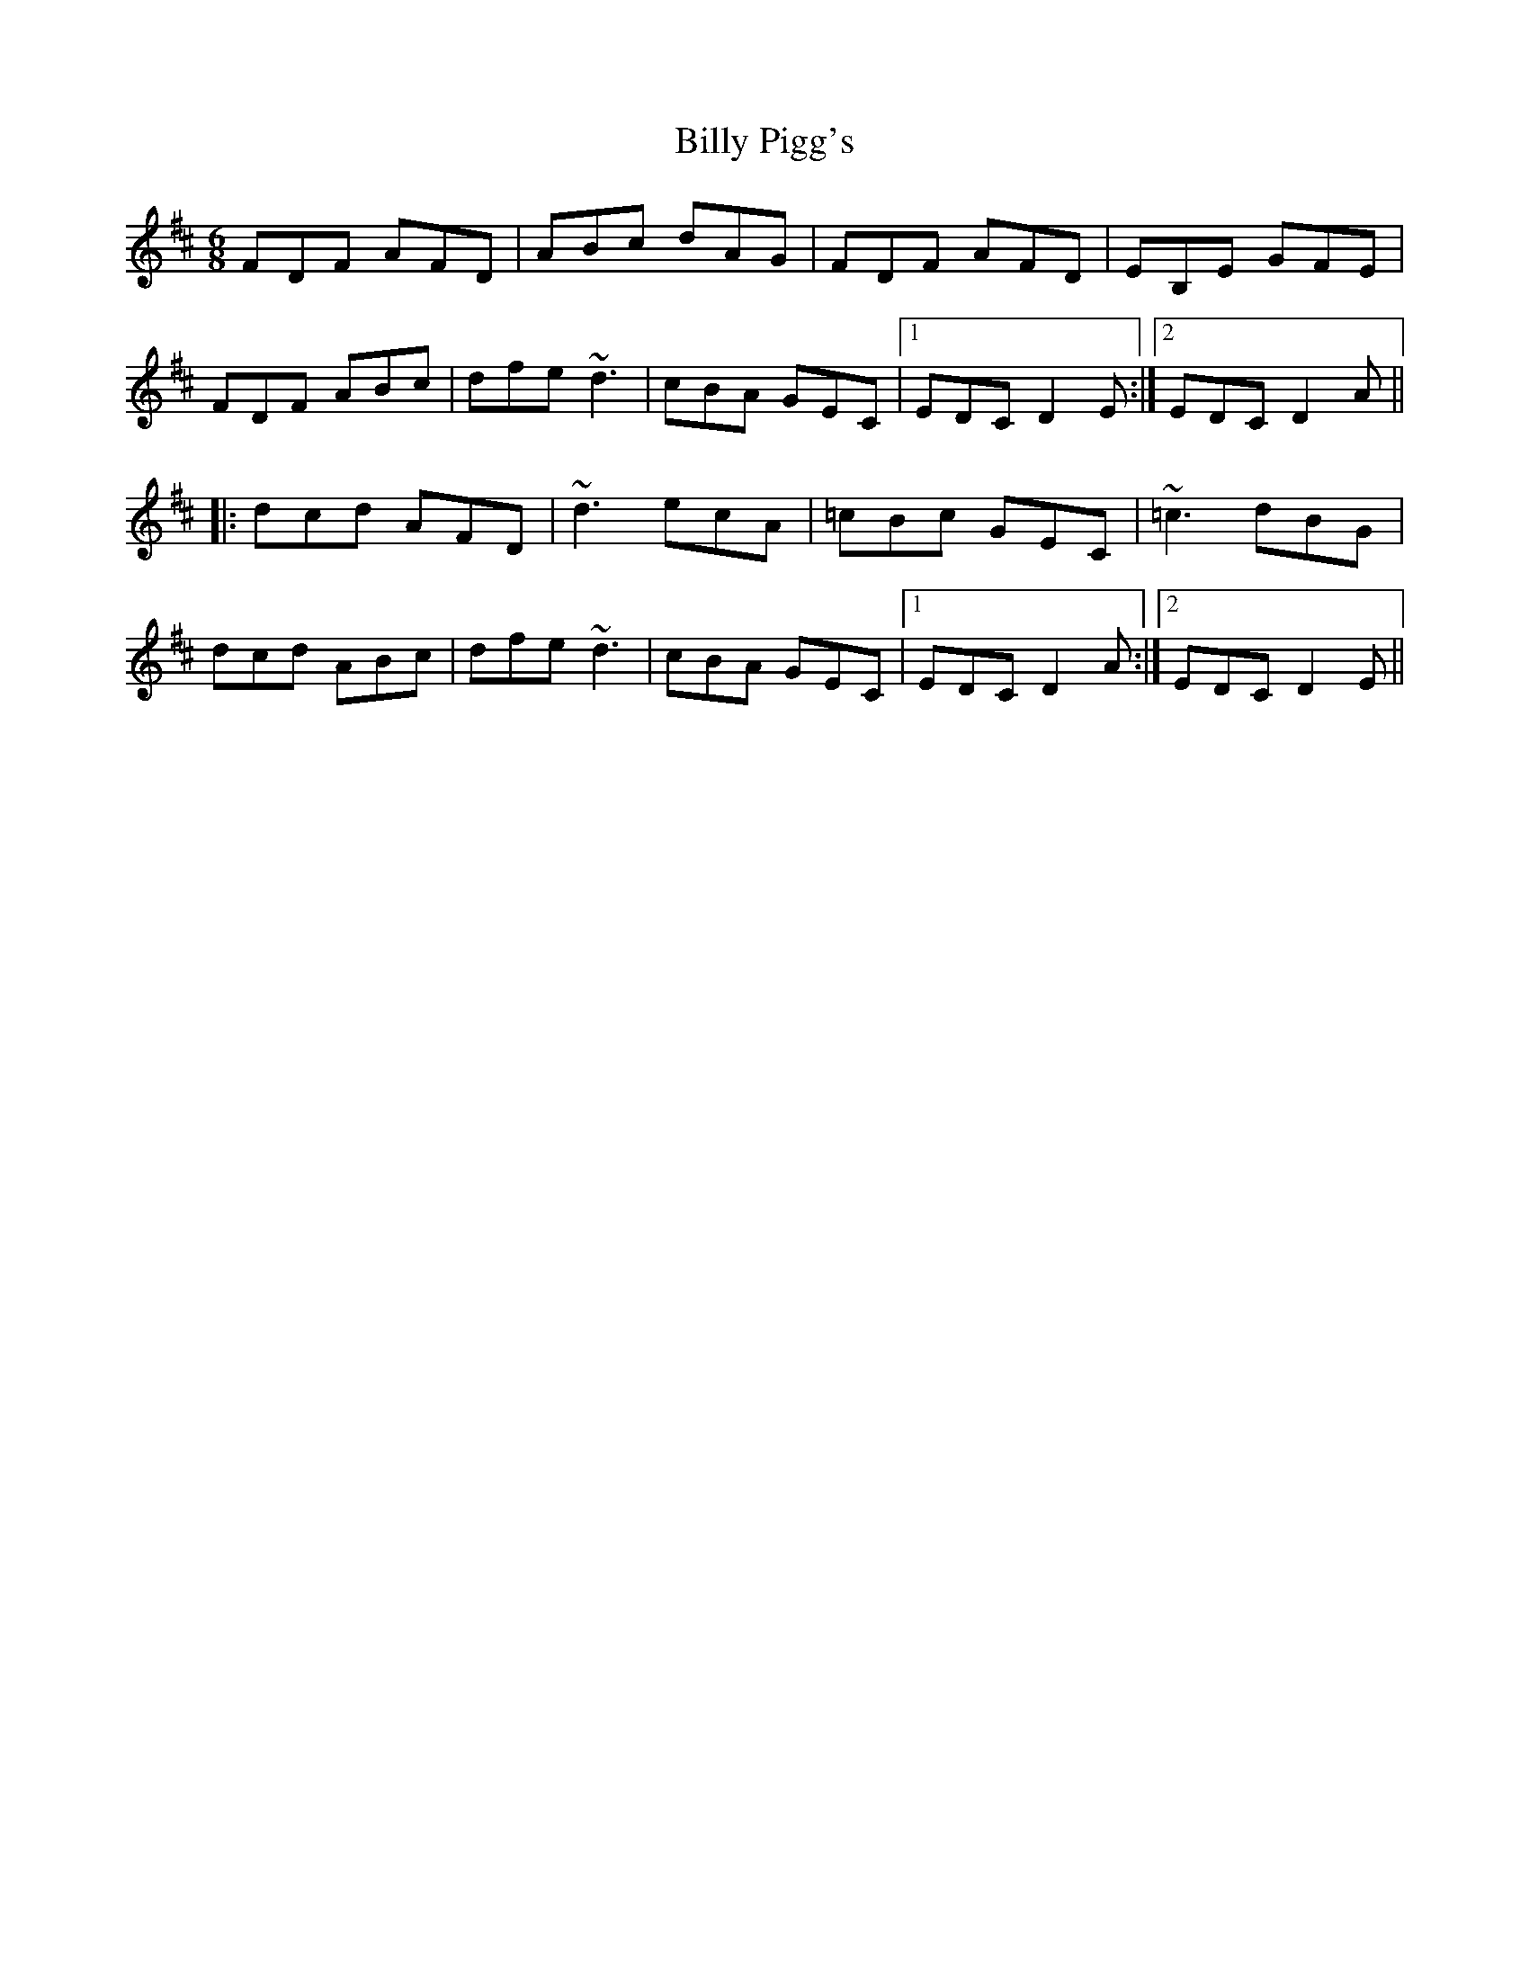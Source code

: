 X: 3697
T: Billy Pigg's
R: jig
M: 6/8
K: Dmajor
FDF AFD|ABc dAG|FDF AFD|EB,E GFE|
FDF ABc|dfe ~d3|cBA GEC|1 EDC D2E:|2 EDC D2A||
|:dcd AFD|~d3 ecA|=cBc GEC|~=c3 dBG|
dcd ABc|dfe ~d3|cBA GEC|1 EDC D2A:|2 EDC D2E||

